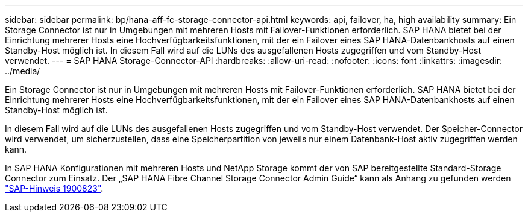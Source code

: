 ---
sidebar: sidebar 
permalink: bp/hana-aff-fc-storage-connector-api.html 
keywords: api, failover, ha, high availability 
summary: Ein Storage Connector ist nur in Umgebungen mit mehreren Hosts mit Failover-Funktionen erforderlich. SAP HANA bietet bei der Einrichtung mehrerer Hosts eine Hochverfügbarkeitsfunktionen, mit der ein Failover eines SAP HANA-Datenbankhosts auf einen Standby-Host möglich ist. In diesem Fall wird auf die LUNs des ausgefallenen Hosts zugegriffen und vom Standby-Host verwendet. 
---
= SAP HANA Storage-Connector-API
:hardbreaks:
:allow-uri-read: 
:nofooter: 
:icons: font
:linkattrs: 
:imagesdir: ../media/


[role="lead"]
Ein Storage Connector ist nur in Umgebungen mit mehreren Hosts mit Failover-Funktionen erforderlich. SAP HANA bietet bei der Einrichtung mehrerer Hosts eine Hochverfügbarkeitsfunktionen, mit der ein Failover eines SAP HANA-Datenbankhosts auf einen Standby-Host möglich ist.

In diesem Fall wird auf die LUNs des ausgefallenen Hosts zugegriffen und vom Standby-Host verwendet. Der Speicher-Connector wird verwendet, um sicherzustellen, dass eine Speicherpartition von jeweils nur einem Datenbank-Host aktiv zugegriffen werden kann.

In SAP HANA Konfigurationen mit mehreren Hosts und NetApp Storage kommt der von SAP bereitgestellte Standard-Storage Connector zum Einsatz. Der „SAP HANA Fibre Channel Storage Connector Admin Guide“ kann als Anhang zu gefunden werden https://service.sap.com/sap/support/notes/1900823["SAP-Hinweis 1900823"^].
